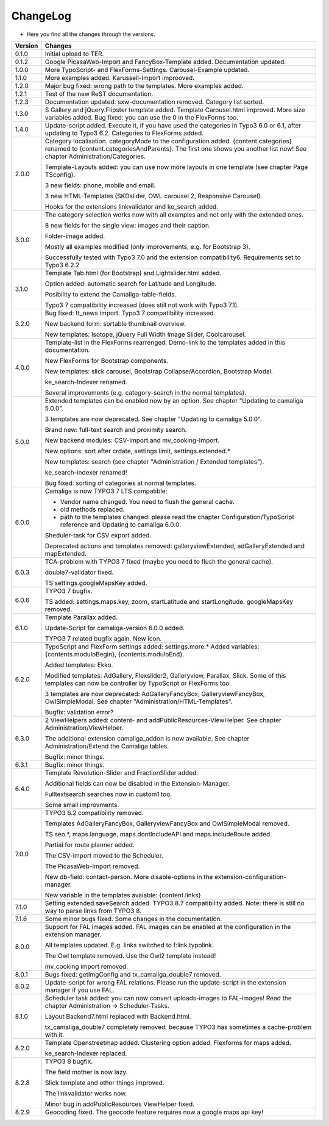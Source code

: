.. ==================================================
.. FOR YOUR INFORMATION
.. --------------------------------------------------
.. -*- coding: utf-8 -*- with BOM.

.. ==================================================
.. DEFINE SOME TEXTROLES
.. --------------------------------------------------
.. role::   underline
.. role::   typoscript(code)
.. role::   ts(typoscript)
   :class:  typoscript
.. role::   php(code)


ChangeLog
---------

- Here you find all the changes through the versions.

==========  ============================================================================================================================
Version     Changes
==========  ============================================================================================================================
0.1.0       Initial upload to TER.
0.1.2       Google PicasaWeb-Import and FancyBox-Template added. Documentation updated.
1.0.0       More TypoScript- and FlexForms-Settings. Carousel-Example updated.
1.1.0       More examples added. Karussell-Import improoved.
1.2.0       Major bug fixed: wrong path to the templates. More examples added.
1.2.1       Test of the new ReST documentation.
1.2.3       Documentation updated. sxw-documentation removed. Category list sorted.
1.3.0       S Gallery and jQuery.Flipster template added.
            Template Carousel.html improved.
            More size variables added.
            Bug fixed: you can use the 0 in the FlexForms too.
1.4.0       Update-script added. Execute it, if you have used the categories in Typo3 6.0 or
            6.1, after updating to Typo3 6.2.
            Categories to FlexForms added.
2.0.0       Category localisation. categoryMode to the configuration added.
            {content.categories} renamed to {content.categoriesAndParents}. The first one shows you another list now!
            See chapter Administration/Categories.

            Template-Layouts added: you can use now more layouts in one template (see chapter Page TSconfig).

            3 new fields: phone, mobile and email.

            3 new HTML-Templates (SKDslider, OWL carousel 2, Responsive Carousel).

            Hooks for the extensions linkvalidator and ke_search added.
3.0.0       The category selection works now with all examples and not only with the extended ones.

            8 new fields for the single view: images and their caption.

            Folder-image added.

            Mostly all examples modified (only improvements, e.g. for Bootstrap 3).

            Successfully tested with Typo3 7.0 and the extension compatibility6. Requirements set to Typo3 6.2.2
3.1.0       Template Tab.html (for Bootstrap) and Lightslider.html added.

            Option added: automatic search for Latitude and Longitude.

            Posibility to extend the Camaliga-table-fields.

            Typo3 7 compatibility increased (does still not work with Typo3 7.1).
3.2.0       Bug fixed: tt_news import.
            Typo3 7 compatibility increased.

            New backend form: sortable thumbnail overview.

            New templates: Isotope, jQuery Full Width Image Slider, Coolcarousel.
4.0.0       Template-list in the FlexForms rearrenged. Demo-link to the templates added in this documentation.

            New FlexForms for Bootstrap components.

            New templates: slick carousel, Bootstrap Collapse/Accordion, Bootstrap Modal.

            ke_search-Indexer renamed.

            Several improvements (e.g. category-search in the normal templates).
5.0.0       Extended templates can be enabled now by an option. See chapter "Updating to camaliga 5.0.0".

            3 templates are now deprecated. See chapter "Updating to camaliga 5.0.0".

            Brand new: full-text search and proximity search.

            New backend modules: CSV-Import and mv_cooking-Import.

            New options: sort after crdate, settings.limit, settings.extended.*

            New templates: search (see chapter "Administration / Extended templates").

            ke_search-indexer renamed!

            Bug fixed: sorting of categories at normal templates.
6.0.0       Camaliga is now TYPO3 7 LTS compatible:

            - Vendor name changed. You need to flush the general cache.
            - old methods replaced.
            - path to the templates changed: please read the chapter Configuration/TypoScript reference and Updating to camaliga 6.0.0.

            Sheduler-task for CSV export added.

            Deprecated actions and templates removed: galleryviewExtended, adGalleryExtended and mapExtended.
6.0.3       TCA-problem with TYPO3 7 fixed (maybe you need to flush the general cache).

            double7-validator fixed.

            TS settings.googleMapsKey added.
6.0.6       TYPO3 7 bugfix.

            TS added: settings.maps.key, zoom, startLatitude and startLongitude. googleMapsKey removed.
6.1.0       Template Parallax added.

            Update-Script for camaliga-version 6.0.0 added.

            TYPO3 7 related bugfix again. New icon.
6.2.0       TypoScript and FlexForm settings added: settings.more.* Added variables: {contents.moduloBegin}, {contents.moduloEnd}.

            Added templates: Ekko.

            Modified templates: AdGallery, Flexslider2, Galleryview, Parallax, Slick.
            Some of this templates can now be controller by TypoScript or FlexForms too.

            3 templates are now deprecated: AdGalleryFancyBox, GalleryviewFancyBox, OwlSimpleModal. See chapter "Administration/HTML-Templates".

            Bugfix: validation error?
6.3.0       2 ViewHelpers added: content- and addPublicResources-ViewHelper. See chapter Administration/ViewHelper.

            The additional extension camaliga_addon is now available. See chapter Administration/Extend the Camaliga tables.

            Bugfix: minor things.
6.3.1       Bugfix: minor things.
6.4.0       Template Revolution-Slider and FractionSlider added.

            Additional fields can now be disabled in the Extension-Manager.

            Fulltextsearch searches now in custom1 too.

            Some small improvments.
7.0.0       TYPO3 6.2 compatibility removed.

            Templates AdGalleryFancyBox, GalleryviewFancyBox and OwlSimpleModal removed.

            TS seo.*, maps.language, maps.dontIncludeAPI and maps.includeRoute added.

            Partial for route planner added.

            The CSV-import moved to the Scheduler.

            The PicasaWeb-Import removed.

            New db-field: contact-person. More disable-options in the extension-configuration-manager.

            New variable in the templates avaiable: {content.links}
7.1.0       Setting extended.saveSearch added.
            TYPO3 8.7 compatibility added. Note: there is still no way to parse links from TYPO3 8.
7.1.6       Some minor bugs fixed. Some changes in the documentation.
8.0.0       Support for FAL images added. FAL images can be enabled at the configuration in the extension manager.

            All templates updated. E.g. links switched to f:link.typolink.

            The Owl template removed. Use the Owl2 template instead!

            mv_cooking import removed.
8.0.1       Bugs fixed: getImgConfig and tx_camaliga_double7 removed.
8.0.2       Update-script for wrong FAL relations. Please run the update-script in the extension manager if you use FAL.
8.1.0       Scheduler task added: you can now convert uploads-images to FAL-images! Read the chapter Administration → Scheduler-Tasks.

            Layout Backend7.html replaced with Backend.html.

            tx_camaliga_double7 completely removed, because TYPO3 has sometimes a cache-problem with it.
8.2.0       Template Openstreetmap added. Clustering option added. Flexforms for maps added.

            ke_search-Indexer replaced.
8.2.8       TYPO3 8 bugfix.

            The field mother is now lazy.

            Slick template and other things improved.

            The linkvalidator works now.

            Minor bug in addPublicResources ViewHelper fixed.
8.2.9       Geocoding fixed. The geocode feature requires now a google maps api key!
==========  ============================================================================================================================
